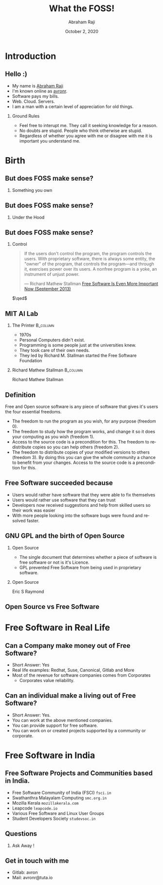 #+TITLE: What the FOSS!
#+AUTHOR: Abraham Raji
#+EMAIL: avronr@tuta.io
#+DATE: October 2, 2020
#+DESCRIPTION: FOSS as of 2020
#+KEYWORDS: foss
#+LANGUAGE:  en
#+OPTIONS:   H:2 num:nil ^:{} toc:nil
#+LaTeX_CLASS_OPTIONS: [presentation]
#+BEAMER_THEME: Luebeck
#+EXCLUDE_TAGS: noexport
#+PROPERTY:  header-args :eval no
#+REVEAL_THEME: league
#+REVEAL_DEFAULT_SLIDE_BACKGROUND: #1a1626
#+REVEAL_TITLE_SLIDE_BACKGROUND: #1a1626
* Introduction
** Hello :)
- My name is [[https://abrahamraji.in][Abraham Raji]]
- I'm known online as [[mailto:avronr@tuta.io][avronr]].
- Software pays my bills.
- Web. Cloud. Servers.
- I am a man with a certain level of appreciation for old things.
*** Ground Rules
- Feel free to interupt me.
  They call it seeking knowledge for a reason.
- No doubts are stupid. People who think otherwise are stupid.
- Regardless of whether you agree with me or disagree with me it is important you understand me.
* Birth
** But does FOSS make sense?
*** Something you own
:PROPERTIES:
:BEAMER_col: 0.6
:BEAMER_env: example
:END:
#+ATTR_LATEX: width=\textwidth
[[file://home/avronr/Code/presentations/what-the-foss/dodge.jpg]]
** But does FOSS make sense?
*** Under the Hood
:PROPERTIES:
:BEAMER_col: 0.6
:BEAMER_env: example
:END:
#+ATTR_LATEX: width=\textwidth
[[file://home/avronr/Code/presentations/what-the-foss/dodge-inside.jpg]]
** But does FOSS make sense?
*** Control
   #+begin_quote
If the users don't control the program, the program controls the users. With proprietary software, there is always some entity, the "owner" of the program, that controls the program—and through it, exercises power over its users. A nonfree program is a yoke, an instrument of unjust power.

   --- Richard Mathew Stallman [[https://www.gnu.org/philosophy/free-software-even-more-important.html][Free Software Is Even More Important Now (September 2013)]]
   #+end_quote
    \hfill \(\qed\)
** MIT AI Lab
*** The Printer :B_column:
:PROPERTIES:
:BEAMER_col: 0.6
:END:
- 1970s
- Personal Computers didn't exist.
- Programming is some people just at the universities knew.
- They took care of their own needs.
- They led by Richard M. Stallman started the Free Software Foundation
*** Richard Mathew Stallman :B_column:
:PROPERTIES:
:BEAMER_col: 0.4
:END:
[[file://home/avronr/Code/presentations/what-the-foss/stallman.jpg]]
Richard Mathew Stallman
** Definition
Free and Open source software is any piece of software that gives it's users the four essential freedoms.
- The freedom to run the program as you wish, for any purpose (freedom 0).
- The freedom to study how the program works, and change it so it does your computing as you wish (freedom 1).
- Access to the source code is a precondition for this. The freedom to redistribute copies so you can help others (freedom 2).
- The freedom to distribute copies of your modified versions to others (freedom 3). By doing this you can give the whole community a chance to benefit from your changes. Access to the source code is a precondition for this.
** Free Software succeeded because
- Users would rather have software that they were able to fix themselves
- Users would rather use software that they can trust
- Developers now received suggestions and help from skilled users so their work was easier
- With more people looking into the software bugs were found and resolved faster.
** GNU GPL and the birth of Open Source
*** Open Source
:PROPERTIES:
:BEAMER_col: 0.6
:END:
- The single document that determines whether a piece of software is free software or not is it's Licence.
- GPL prevented Free Software from being used in proprietary software.
*** Open Source
:PROPERTIES:
:BEAMER_col: 0.4
:END:
[[file://home/avronr/Code/presentations/what-the-foss/esr.jpg]]
Eric S Raymond
** Open Source vs Free Software
[[file://home/avronr/Code/presentations/what-the-foss/ep000.jpg]]

* Free Software in Real Life
** Can a Company make money out of Free Software?
- Short Answer: Yes
- Real life examples: Redhat, Suse, Canonical, Gitlab and More
- Most of the revenue for software companies comes from Corporates
  - Corporates value reliability.

[[file://home/avronr/Code/presentations/what-the-foss/comp.png]]
** Can an individual make a living out of Free Software?
- Short Answer: Yes.
- You can work at the above mentioned companies.
- You can provide support for free software.
- You can work on or created projects supported by a community or corporate.
* Free Software in India
** Free Software Projects and Communities based in India.
    - Free Software Community of India (FSCI) =fsci.in=
    - Swathanthra Malayalam Computing =smc.org.in=
    - Mozilla Kerala =mozillakerala.com=
    - Leapcode =leapcode.io=
    - Various Free Software and Linux User Groups
    - Student Developers Society =studevsoc.in=
** Questions
*** Ask Away !
** Get in touch with me
- Gitlab: avron
- Mail: avronr@tuta.io
